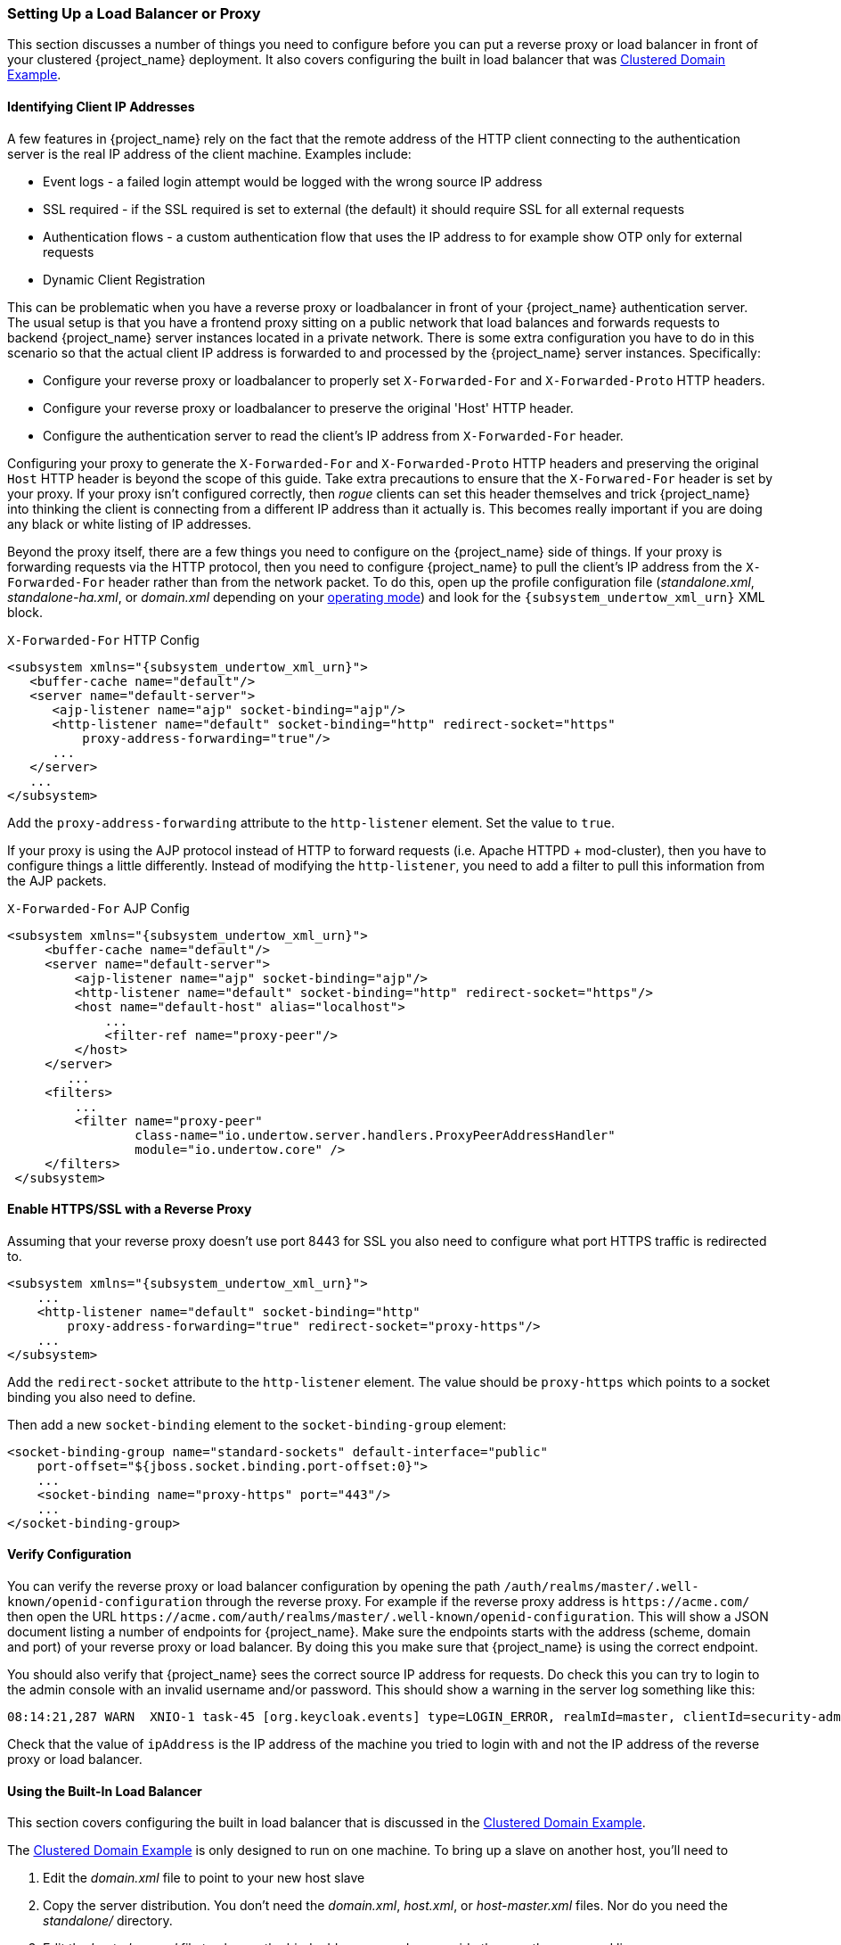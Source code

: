 [[_setting-up-a-load-balancer-or-proxy]]
=== Setting Up a Load Balancer or Proxy

This section discusses a number of things you need to configure before you can put a reverse proxy or load balancer
in front of your clustered {project_name} deployment.  It also covers configuring the built in load balancer that
was <<_clustered-domain-example, Clustered Domain Example>>.


==== Identifying Client IP Addresses

A few features in {project_name} rely on the fact that the remote
address of the HTTP client connecting to the authentication server is the real IP address of the client machine. Examples include:

* Event logs - a failed login attempt would be logged with the wrong source IP address
* SSL required - if the SSL required is set to external (the default) it should require SSL for all external requests
* Authentication flows - a custom authentication flow that uses the IP address to for example show OTP only for external requests
* Dynamic Client Registration

This can be problematic when you have a reverse proxy or loadbalancer in front of your {project_name} authentication server.
The usual setup is that you have a frontend proxy sitting on a public network that load balances and forwards requests
to backend {project_name} server instances located in a private network.  There is some extra configuration you have to do in this scenario
so that the actual client IP address is forwarded to and processed by the {project_name} server instances.  Specifically:

* Configure your reverse proxy or loadbalancer to properly set `X-Forwarded-For` and `X-Forwarded-Proto` HTTP headers.
* Configure your reverse proxy or loadbalancer to preserve the original 'Host' HTTP header.
* Configure the authentication server to read the client's IP address from `X-Forwarded-For` header.

Configuring your proxy to generate the `X-Forwarded-For` and `X-Forwarded-Proto` HTTP headers and preserving the
 original `Host` HTTP header is beyond the scope of this guide.  Take extra precautions to ensure that the
`X-Forwared-For` header is set by your proxy.  If your proxy isn't configured correctly, then _rogue_ clients can set this header themselves and trick {project_name}
into thinking the client is connecting from a different IP address than it actually is.  This becomes really important if you are doing
any black or white listing of IP addresses.

Beyond the proxy itself, there are a few things you need to configure on the {project_name} side of things.
If your proxy is forwarding requests via the HTTP protocol, then you need to configure {project_name} to pull the client's
IP address from the `X-Forwarded-For` header rather than from the network packet.
To do this, open up the profile configuration file (_standalone.xml_, _standalone-ha.xml_, or _domain.xml_ depending on your
<<_operating-mode, operating mode>>) and look for the `{subsystem_undertow_xml_urn}` XML block.

.`X-Forwarded-For` HTTP Config
[source,xml,subs="attributes+"]
----
<subsystem xmlns="{subsystem_undertow_xml_urn}">
   <buffer-cache name="default"/>
   <server name="default-server">
      <ajp-listener name="ajp" socket-binding="ajp"/>
      <http-listener name="default" socket-binding="http" redirect-socket="https"
          proxy-address-forwarding="true"/>
      ...
   </server>
   ...
</subsystem>
----

Add the `proxy-address-forwarding` attribute to the `http-listener` element.  Set the value to `true`.

If your proxy is using the AJP protocol instead of HTTP to forward requests (i.e. Apache HTTPD + mod-cluster), then you have
to configure things a little differently.  Instead of modifying the `http-listener`, you need to add a filter to
pull this information from the AJP packets.


.`X-Forwarded-For` AJP Config
[source,xml,subs="attributes+"]
----
<subsystem xmlns="{subsystem_undertow_xml_urn}">
     <buffer-cache name="default"/>
     <server name="default-server">
         <ajp-listener name="ajp" socket-binding="ajp"/>
         <http-listener name="default" socket-binding="http" redirect-socket="https"/>
         <host name="default-host" alias="localhost">
             ...
             <filter-ref name="proxy-peer"/>
         </host>
     </server>
        ...
     <filters>
         ...
         <filter name="proxy-peer"
                 class-name="io.undertow.server.handlers.ProxyPeerAddressHandler"
                 module="io.undertow.core" />
     </filters>
 </subsystem>
----

==== Enable HTTPS/SSL with a Reverse Proxy

Assuming that your reverse proxy doesn't use port 8443 for SSL you also need to configure what port HTTPS traffic is redirected to.
[source,xml,subs="attributes+"]
----
<subsystem xmlns="{subsystem_undertow_xml_urn}">
    ...
    <http-listener name="default" socket-binding="http"
        proxy-address-forwarding="true" redirect-socket="proxy-https"/>
    ...
</subsystem>
----

Add the `redirect-socket` attribute to the `http-listener` element.  The value should be `proxy-https` which points to a
socket binding you also need to define.

Then add a new `socket-binding` element to the `socket-binding-group` element:

[source,xml]
----

<socket-binding-group name="standard-sockets" default-interface="public"
    port-offset="${jboss.socket.binding.port-offset:0}">
    ...
    <socket-binding name="proxy-https" port="443"/>
    ...
</socket-binding-group>
----

==== Verify Configuration

You can verify the reverse proxy or load balancer configuration by opening the path `/auth/realms/master/.well-known/openid-configuration`
through the reverse proxy. For example if the reverse proxy address is `\https://acme.com/` then open the URL
`\https://acme.com/auth/realms/master/.well-known/openid-configuration`. This will show a JSON document listing a number
of endpoints for {project_name}. Make sure the endpoints starts with the address (scheme, domain and port) of your
reverse proxy or load balancer. By doing this you make sure that {project_name} is using the correct endpoint.

You should also verify that {project_name} sees the correct source IP address for requests. Do check this you can
try to login to the admin console with an invalid username and/or password. This should show a warning in the server log
something like this:

[source]
----
08:14:21,287 WARN  XNIO-1 task-45 [org.keycloak.events] type=LOGIN_ERROR, realmId=master, clientId=security-admin-console, userId=8f20d7ba-4974-4811-a695-242c8fbd1bf8, ipAddress=X.X.X.X, error=invalid_user_credentials, auth_method=openid-connect, auth_type=code, redirect_uri=http://localhost:8080/auth/admin/master/console/?redirect_fragment=%2Frealms%2Fmaster%2Fevents-settings, code_id=a3d48b67-a439-4546-b992-e93311d6493e, username=admin
----

Check that the value of `ipAddress` is the IP address of the machine you tried to login with and not the IP address
 of the reverse proxy or load balancer.

==== Using the Built-In Load Balancer

This section covers configuring the built in load balancer that is discussed in the
<<_clustered-domain-example, Clustered Domain Example>>.

The <<_clustered-domain-example, Clustered Domain Example>> is only designed to run
on one machine.  To bring up a slave on another host, you'll need to

. Edit the _domain.xml_ file to point to your new host slave
. Copy the server distribution.  You don't need the _domain.xml_, _host.xml_, or _host-master.xml_ files.  Nor do you need
  the _standalone/_ directory.
. Edit the _host-slave.xml_ file to change the bind addresses used or override them on the command line



===== Register a New Host With Load Balancer

Let's look first at registering the new host slave with the load balancer configuration in _domain.xml_.  Open this
file and go to the undertow configuration in the `load-balancer` profile.  Add a new `host` definition called
`remote-host3` within the `reverse-proxy` XML block.

.domain.xml reverse-proxy config
[source,xml,subs="attributes+"]
----
<subsystem xmlns="{subsystem_undertow_xml_urn}">
  ...
  <handlers>
      <reverse-proxy name="lb-handler">
         <host name="host1" outbound-socket-binding="remote-host1" scheme="ajp" path="/" instance-id="myroute1"/>
         <host name="host2" outbound-socket-binding="remote-host2" scheme="ajp" path="/" instance-id="myroute2"/>
         <host name="remote-host3" outbound-socket-binding="remote-host3" scheme="ajp" path="/" instance-id="myroute3"/>
      </reverse-proxy>
  </handlers>
  ...
</subsystem>
----

The `output-socket-binding` is a logical name pointing to a `socket-binding` configured later in the _domain.xml_ file.
the `instance-id` attribute must also be unique to the new host as this value is used by a cookie to enable sticky
sessions when load balancing.

Next go down to the `load-balancer-sockets` `socket-binding-group` and add the `outbound-socket-binding` for `remote-host3`.  This new
binding needs to point to the host and port of the new host.

.domain.xml outbound-socket-binding
[source,xml]
----
<socket-binding-group name="load-balancer-sockets" default-interface="public">
    ...
    <outbound-socket-binding name="remote-host1">
        <remote-destination host="localhost" port="8159"/>
    </outbound-socket-binding>
    <outbound-socket-binding name="remote-host2">
        <remote-destination host="localhost" port="8259"/>
    </outbound-socket-binding>
    <outbound-socket-binding name="remote-host3">
        <remote-destination host="192.168.0.5" port="8259"/>
    </outbound-socket-binding>
</socket-binding-group>
----

===== Master Bind Addresses

Next thing you'll have to do is to change the `public` and `management` bind addresses for the master host.  Either
edit the _domain.xml_ file as discussed in the <<_bind-address, Bind Addresses>> chapter
or specify these bind addresses on the command line as follows:

[source]
----
$ domain.sh --host-config=host-master.xml -Djboss.bind.address=192.168.0.2 -Djboss.bind.address.management=192.168.0.2
----

===== Host Slave Bind Addresses

Next you'll have to change the `public`, `management`, and domain controller bind addresses (`jboss.domain.master-address`).  Either edit the
_host-slave.xml_ file or specify them on the command line as follows:

[source]
----
$ domain.sh --host-config=host-slave.xml
     -Djboss.bind.address=192.168.0.5
      -Djboss.bind.address.management=192.168.0.5
       -Djboss.domain.master.address=192.168.0.2
----

The values of `jboss.bind.address` and `jboss.bind.addres.management` pertain to the host slave's IP address.
The value of `jboss.domain.master.address` need to be the IP address of the domain controller which is the management address
of the master host.

==== Configuring Other Load Balancers

See link:{appserver_loadbalancer_link}[the load balancing] section in the _{appserver_loadbalancer_name}_ for information how to use other software-based load balancers.
